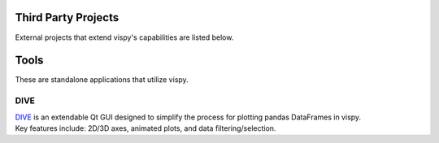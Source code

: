 Third Party Projects
====================

External projects that extend vispy's capabilities are listed below.

Tools
=====

These are standalone applications that utilize vispy.

DIVE
----

| `DIVE <https://github.com/Dive576/DIVE>`_ is an extendable Qt GUI designed to simplify the process for plotting pandas DataFrames in vispy.
| Key features include: 2D/3D axes, animated plots, and data filtering/selection.
